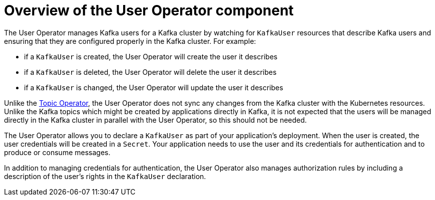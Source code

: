 // Module included in the following assemblies:
//
// assembly-getting-started-user-operator.adoc

[id='con-what-the-user-operator-does-{context}']
= Overview of the User Operator component

The User Operator manages Kafka users for a Kafka cluster by watching for `KafkaUser` resources that describe Kafka users and ensuring that they are configured properly in the Kafka cluster.
For example:

* if a `KafkaUser` is created, the User Operator will create the user it describes
* if a `KafkaUser` is deleted, the User Operator will delete the user it describes
* if a `KafkaUser` is changed, the User Operator will update the user it describes

Unlike the xref:what-the-topic-operator-does-str[Topic Operator], the User Operator does not sync any changes from the Kafka cluster with the Kubernetes resources.
Unlike the Kafka topics which might be created by applications directly in Kafka, it is not expected that the users will be managed directly in the Kafka cluster in parallel with the User Operator, so this should not be needed.

The User Operator allows you to declare a `KafkaUser` as part of your application's deployment.
When the user is created, the user credentials will be created in a `Secret`.
Your application needs to use the user and its credentials for authentication and to produce or consume messages.

In addition to managing credentials for authentication, the User Operator also manages authorization rules by including a description of the user's rights in the `KafkaUser` declaration.
